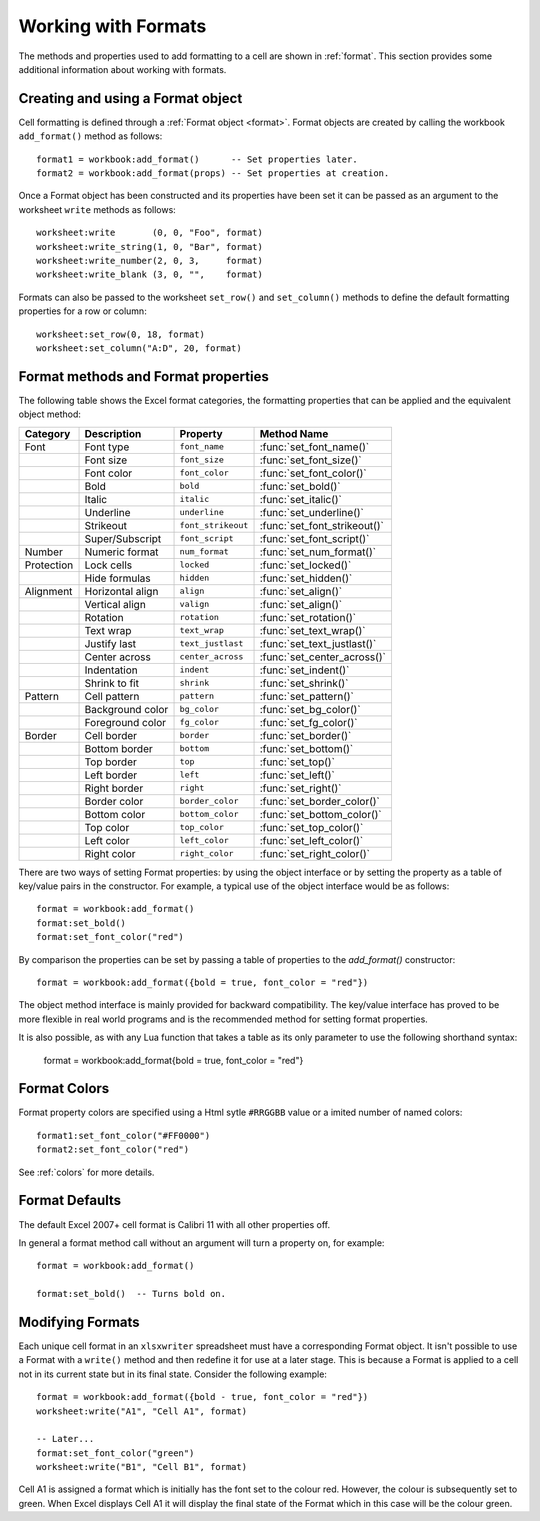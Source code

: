 .. highlight:: lua

.. _working_with_formats:

Working with Formats
====================

The methods and properties used to add formatting to a cell are shown in
:ref:`format`. This section provides some additional information about working
with formats.


Creating and using a Format object
----------------------------------

Cell formatting is defined through a :ref:`Format object <format>`. Format
objects are created by calling the workbook ``add_format()`` method as
follows::

    format1 = workbook:add_format()      -- Set properties later.
    format2 = workbook:add_format(props) -- Set properties at creation.

Once a Format object has been constructed and its properties have been set it
can be passed as an argument to the worksheet ``write`` methods as follows::

    worksheet:write       (0, 0, "Foo", format)
    worksheet:write_string(1, 0, "Bar", format)
    worksheet:write_number(2, 0, 3,     format)
    worksheet:write_blank (3, 0, "",    format)

Formats can also be passed to the worksheet ``set_row()`` and ``set_column()``
methods to define the default formatting properties for a row or column::

    worksheet:set_row(0, 18, format)
    worksheet:set_column("A:D", 20, format)


Format methods and Format properties
------------------------------------

The following table shows the Excel format categories, the formatting
properties that can be applied and the equivalent object method:

+------------+------------------+----------------------+------------------------------+
| Category   | Description      | Property             | Method Name                  |
+============+==================+======================+==============================+
| Font       | Font type        | ``font_name``        | :func:`set_font_name()`      |
+------------+------------------+----------------------+------------------------------+
|            | Font size        | ``font_size``        | :func:`set_font_size()`      |
+------------+------------------+----------------------+------------------------------+
|            | Font color       | ``font_color``       | :func:`set_font_color()`     |
+------------+------------------+----------------------+------------------------------+
|            | Bold             | ``bold``             | :func:`set_bold()`           |
+------------+------------------+----------------------+------------------------------+
|            | Italic           | ``italic``           | :func:`set_italic()`         |
+------------+------------------+----------------------+------------------------------+
|            | Underline        | ``underline``        | :func:`set_underline()`      |
+------------+------------------+----------------------+------------------------------+
|            | Strikeout        | ``font_strikeout``   | :func:`set_font_strikeout()` |
+------------+------------------+----------------------+------------------------------+
|            | Super/Subscript  | ``font_script``      | :func:`set_font_script()`    |
+------------+------------------+----------------------+------------------------------+
| Number     | Numeric format   | ``num_format``       | :func:`set_num_format()`     |
+------------+------------------+----------------------+------------------------------+
| Protection | Lock cells       | ``locked``           | :func:`set_locked()`         |
+------------+------------------+----------------------+------------------------------+
|            | Hide formulas    | ``hidden``           | :func:`set_hidden()`         |
+------------+------------------+----------------------+------------------------------+
| Alignment  | Horizontal align | ``align``            | :func:`set_align()`          |
+------------+------------------+----------------------+------------------------------+
|            | Vertical align   | ``valign``           | :func:`set_align()`          |
+------------+------------------+----------------------+------------------------------+
|            | Rotation         | ``rotation``         | :func:`set_rotation()`       |
+------------+------------------+----------------------+------------------------------+
|            | Text wrap        | ``text_wrap``        | :func:`set_text_wrap()`      |
+------------+------------------+----------------------+------------------------------+
|            | Justify last     | ``text_justlast``    | :func:`set_text_justlast()`  |
+------------+------------------+----------------------+------------------------------+
|            | Center across    | ``center_across``    | :func:`set_center_across()`  |
+------------+------------------+----------------------+------------------------------+
|            | Indentation      | ``indent``           | :func:`set_indent()`         |
+------------+------------------+----------------------+------------------------------+
|            | Shrink to fit    | ``shrink``           | :func:`set_shrink()`         |
+------------+------------------+----------------------+------------------------------+
| Pattern    | Cell pattern     | ``pattern``          | :func:`set_pattern()`        |
+------------+------------------+----------------------+------------------------------+
|            | Background color | ``bg_color``         | :func:`set_bg_color()`       |
+------------+------------------+----------------------+------------------------------+
|            | Foreground color | ``fg_color``         | :func:`set_fg_color()`       |
+------------+------------------+----------------------+------------------------------+
| Border     | Cell border      | ``border``           | :func:`set_border()`         |
+------------+------------------+----------------------+------------------------------+
|            | Bottom border    | ``bottom``           | :func:`set_bottom()`         |
+------------+------------------+----------------------+------------------------------+
|            | Top border       | ``top``              | :func:`set_top()`            |
+------------+------------------+----------------------+------------------------------+
|            | Left border      | ``left``             | :func:`set_left()`           |
+------------+------------------+----------------------+------------------------------+
|            | Right border     | ``right``            | :func:`set_right()`          |
+------------+------------------+----------------------+------------------------------+
|            | Border color     | ``border_color``     | :func:`set_border_color()`   |
+------------+------------------+----------------------+------------------------------+
|            | Bottom color     | ``bottom_color``     | :func:`set_bottom_color()`   |
+------------+------------------+----------------------+------------------------------+
|            | Top color        | ``top_color``        | :func:`set_top_color()`      |
+------------+------------------+----------------------+------------------------------+
|            | Left color       | ``left_color``       | :func:`set_left_color()`     |
+------------+------------------+----------------------+------------------------------+
|            | Right color      | ``right_color``      | :func:`set_right_color()`    |
+------------+------------------+----------------------+------------------------------+


There are two ways of setting Format properties: by using the object interface
or by setting the property as a table of key/value pairs in the
constructor. For example, a typical use of the object interface would be as
follows::

    format = workbook:add_format()
    format:set_bold()
    format:set_font_color("red")

By comparison the properties can be set by passing a table of properties
to the `add_format()` constructor::

    format = workbook:add_format({bold = true, font_color = "red"})

The object method interface is mainly provided for backward compatibility. The
key/value interface has proved to be more flexible in real world programs and
is the recommended method for setting format properties.

It is also possible, as with any Lua function that takes a table as its only
parameter to use the following shorthand syntax:

    format = workbook:add_format{bold = true, font_color = "red"}


Format Colors
-------------

Format property colors are specified using a Html sytle ``#RRGGBB`` value or a
imited number of named colors::

    format1:set_font_color("#FF0000")
    format2:set_font_color("red")

See :ref:`colors` for more details.


Format Defaults
---------------

The default Excel 2007+ cell format is Calibri 11 with all other properties off.

In general a format method call without an argument will turn a property on,
for example::

    format = workbook:add_format()

    format:set_bold()  -- Turns bold on.


Modifying Formats
-----------------

Each unique cell format in an ``xlsxwriter`` spreadsheet must have a corresponding
Format object. It isn't possible to use a Format with a ``write()`` method and
then redefine it for use at a later stage. This is because a Format is applied
to a cell not in its current state but in its final state. Consider the
following example::

    format = workbook:add_format({bold - true, font_color = "red"})
    worksheet:write("A1", "Cell A1", format)

    -- Later...
    format:set_font_color("green")
    worksheet:write("B1", "Cell B1", format)

Cell A1 is assigned a format which is initially has the font set to the colour
red. However, the colour is subsequently set to green. When Excel displays
Cell A1 it will display the final state of the Format which in this case will
be the colour green.
